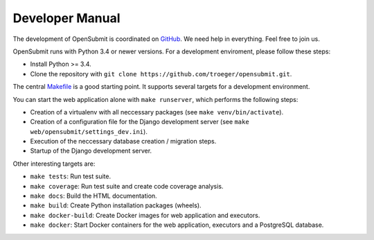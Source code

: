 Developer Manual
################

The development of OpenSubmit is coordinated on `GitHub <https://github.com/troeger/opensubmit>`_.
We need help in everything. Feel free to join us.

OpenSubmit runs with Python 3.4 or newer versions. For a development enviroment, please follow these steps:

- Install Python >= 3.4.
- Clone the repository with ``git clone https://github.com/troeger/opensubmit.git``.

The central `Makefile <https://github.com/troeger/opensubmit/blob/master/Makefile>`_ is a good starting point. It supports several targets for a development environment.

You can start the web application alone with ``make runserver``, which performs the following steps:

- Creation of a virtualenv with all neccessary packages (see ``make venv/bin/activate``).
- Creation of a configuration file for the Django development server (see ``make web/opensubmit/settings_dev.ini``).
- Execution of the neccessary database creation / migration steps.
- Startup of the Django development server.

Other interesting targets are:

- ``make tests``: Run test suite.
- ``make coverage``: Run test suite and create code coverage analysis.
- ``make docs``: Build the HTML documentation.
- ``make build``: Create Python installation packages (wheels).
- ``make docker-build``: Create Docker images for web application and executors.
- ``make docker``: Start Docker containers for the web application, executors and a PostgreSQL database.




